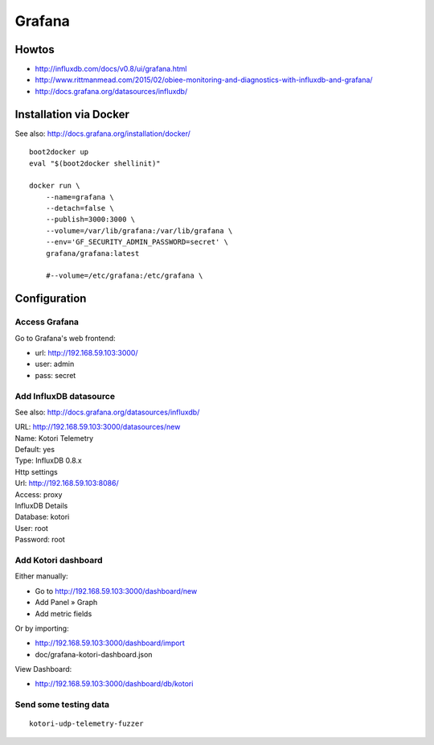 =======
Grafana
=======


Howtos
======
- http://influxdb.com/docs/v0.8/ui/grafana.html
- http://www.rittmanmead.com/2015/02/obiee-monitoring-and-diagnostics-with-influxdb-and-grafana/
- http://docs.grafana.org/datasources/influxdb/


Installation via Docker
=======================
See also: http://docs.grafana.org/installation/docker/
::

    boot2docker up
    eval "$(boot2docker shellinit)"

    docker run \
        --name=grafana \
        --detach=false \
        --publish=3000:3000 \
        --volume=/var/lib/grafana:/var/lib/grafana \
        --env='GF_SECURITY_ADMIN_PASSWORD=secret' \
        grafana/grafana:latest

        #--volume=/etc/grafana:/etc/grafana \


Configuration
=============

Access Grafana
--------------

Go to Grafana's web frontend:

- url:  http://192.168.59.103:3000/
- user: admin
- pass: secret



Add InfluxDB datasource
-----------------------
See also:
http://docs.grafana.org/datasources/influxdb/

| URL: http://192.168.59.103:3000/datasources/new
| Name: Kotori Telemetry
| Default: yes
| Type: InfluxDB 0.8.x

| Http settings
| Url: http://192.168.59.103:8086/
| Access: proxy

| InfluxDB Details
| Database: kotori
| User: root
| Password: root


Add Kotori dashboard
--------------------

Either manually:

- Go to http://192.168.59.103:3000/dashboard/new
- Add Panel » Graph
- Add metric fields

Or by importing:

- http://192.168.59.103:3000/dashboard/import
- doc/grafana-kotori-dashboard.json


View Dashboard:

- http://192.168.59.103:3000/dashboard/db/kotori


Send some testing data
----------------------
::

    kotori-udp-telemetry-fuzzer
